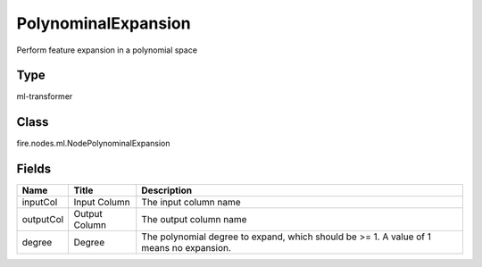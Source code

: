 
PolynominalExpansion
========== 

Perform feature expansion in a polynomial space

Type
---------- 

ml-transformer

Class
---------- 

fire.nodes.ml.NodePolynominalExpansion

Fields
---------- 

+-----------+---------------+-----------------------------------------------------------------------------------------+
| Name      | Title         | Description                                                                             |
+===========+===============+=========================================================================================+
| inputCol  | Input Column  | The input column name                                                                   |
+-----------+---------------+-----------------------------------------------------------------------------------------+
| outputCol | Output Column | The output column name                                                                  |
+-----------+---------------+-----------------------------------------------------------------------------------------+
| degree    | Degree        | The polynomial degree to expand, which should be >= 1. A value of 1 means no expansion. |
+-----------+---------------+-----------------------------------------------------------------------------------------+